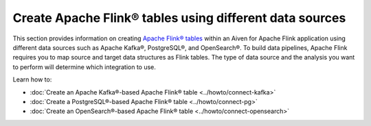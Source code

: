 
Create Apache Flink® tables using different data sources
========================================================

This section provides information on creating `Apache Flink® tables <https://nightlies.apache.org/flink/flink-docs-stable/docs/dev/table/sql/create/#create-table>`_ within an Aiven for Apache Flink application using different data sources such as Apache Kafka®, PostgreSQL®, and OpenSearch®. To build data pipelines, Apache Flink requires you to map source and target data structures as Flink tables. The type of data source and the analysis you want to perform will determine which integration to use. 

Learn how to: 

* :doc:`Create an Apache Kafka®-based Apache Flink® table <../howto/connect-kafka>`
  
* :doc:`Create a PostgreSQL®-based Apache Flink® table <../howto/connect-pg>`
  
* :doc:`Create an OpenSearch®-based Apache Flink® table <../howto/connect-opensearch>`

